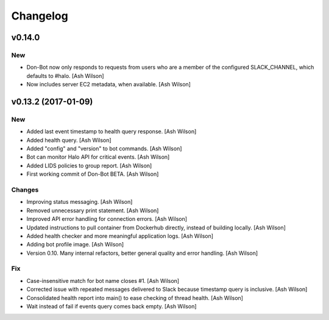 Changelog
=========


v0.14.0
-------

New
~~~


- Don-Bot now only responds to requests from users who are a member of
  the configured SLACK_CHANNEL, which defaults to #halo. [Ash Wilson]

- Now includes server EC2 metadata, when available. [Ash Wilson]


v0.13.2 (2017-01-09)
--------------------

New
~~~

- Added last event timestamp to health query response. [Ash Wilson]

- Added health query. [Ash Wilson]

- Added "config" and "version" to bot commands. [Ash Wilson]

- Bot can monitor Halo API for critical events. [Ash Wilson]

- Added LIDS policies to group report. [Ash Wilson]

- First working commit of Don-Bot BETA. [Ash Wilson]

Changes
~~~~~~~

- Improving status messaging. [Ash Wilson]

- Removed unnecessary print statement. [Ash Wilson]

- Improved API error handling for connection errors. [Ash Wilson]

- Updated instructions to pull container from Dockerhub directly,
  instead of building locally. [Ash Wilson]

- Added health checker and more meaningful application logs. [Ash
  Wilson]

- Adding bot profile image. [Ash Wilson]

- Version 0.10.  Many internal refactors, better general quality and
  error handling. [Ash Wilson]

Fix
~~~

- Case-insensitive match for bot name  closes #1. [Ash Wilson]

- Corrected issue with repeated messages delivered to Slack because
  timestamp query is inclusive. [Ash Wilson]

- Consolidated health report into main() to ease checking of thread
  health. [Ash Wilson]

- Wait instead of fail if events query comes back empty. [Ash Wilson]


